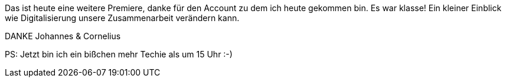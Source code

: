 
Das ist heute eine weitere Premiere, danke für den Account zu dem ich heute gekommen bin.
Es war klasse! Ein kleiner Einblick wie Digitalisierung unsere Zusammenarbeit verändern kann.

DANKE Johannes & Cornelius 

PS: Jetzt bin ich ein bißchen mehr Techie als um 15 Uhr :-)
